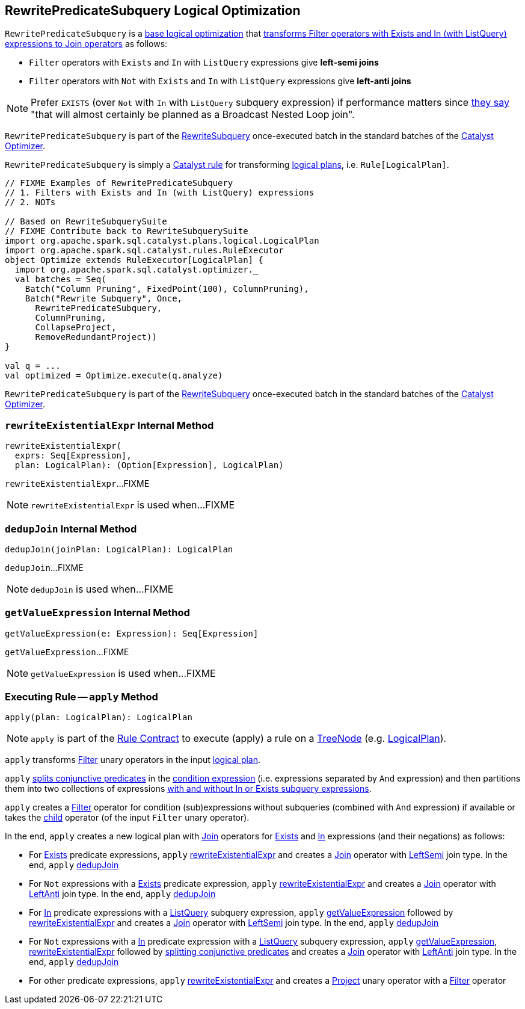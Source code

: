 == [[RewritePredicateSubquery]] RewritePredicateSubquery Logical Optimization

`RewritePredicateSubquery` is a <<spark-sql-Optimizer.adoc#batches, base logical optimization>> that <<apply, transforms Filter operators with Exists and In (with ListQuery) expressions to Join operators>> as follows:

* `Filter` operators with `Exists` and `In` with `ListQuery` expressions give *left-semi joins*

* `Filter` operators with `Not` with `Exists` and `In` with `ListQuery` expressions give *left-anti joins*

NOTE: Prefer `EXISTS` (over `Not` with `In` with `ListQuery` subquery expression) if performance matters since https://github.com/apache/spark/blob/master/sql/catalyst/src/main/scala/org/apache/spark/sql/catalyst/optimizer/subquery.scala?utf8=%E2%9C%93#L110[they say] "that will almost certainly be planned as a Broadcast Nested Loop join".

`RewritePredicateSubquery` is part of the <<spark-sql-Optimizer.adoc#RewriteSubquery, RewriteSubquery>> once-executed batch in the standard batches of the <<spark-sql-Optimizer.adoc#, Catalyst Optimizer>>.

`RewritePredicateSubquery` is simply a <<spark-sql-catalyst-Rule.adoc#, Catalyst rule>> for transforming <<spark-sql-LogicalPlan.adoc#, logical plans>>, i.e. `Rule[LogicalPlan]`.

[source, scala]
----
// FIXME Examples of RewritePredicateSubquery
// 1. Filters with Exists and In (with ListQuery) expressions
// 2. NOTs

// Based on RewriteSubquerySuite
// FIXME Contribute back to RewriteSubquerySuite
import org.apache.spark.sql.catalyst.plans.logical.LogicalPlan
import org.apache.spark.sql.catalyst.rules.RuleExecutor
object Optimize extends RuleExecutor[LogicalPlan] {
  import org.apache.spark.sql.catalyst.optimizer._
  val batches = Seq(
    Batch("Column Pruning", FixedPoint(100), ColumnPruning),
    Batch("Rewrite Subquery", Once,
      RewritePredicateSubquery,
      ColumnPruning,
      CollapseProject,
      RemoveRedundantProject))
}

val q = ...
val optimized = Optimize.execute(q.analyze)
----

`RewritePredicateSubquery` is part of the link:spark-sql-Optimizer.adoc#RewriteSubquery[RewriteSubquery] once-executed batch in the standard batches of the link:spark-sql-Optimizer.adoc[Catalyst Optimizer].

=== [[rewriteExistentialExpr]] `rewriteExistentialExpr` Internal Method

[source, scala]
----
rewriteExistentialExpr(
  exprs: Seq[Expression],
  plan: LogicalPlan): (Option[Expression], LogicalPlan)
----

`rewriteExistentialExpr`...FIXME

NOTE: `rewriteExistentialExpr` is used when...FIXME

=== [[dedupJoin]] `dedupJoin` Internal Method

[source, scala]
----
dedupJoin(joinPlan: LogicalPlan): LogicalPlan
----

`dedupJoin`...FIXME

NOTE: `dedupJoin` is used when...FIXME

=== [[getValueExpression]] `getValueExpression` Internal Method

[source, scala]
----
getValueExpression(e: Expression): Seq[Expression]
----

`getValueExpression`...FIXME

NOTE: `getValueExpression` is used when...FIXME

=== [[apply]] Executing Rule -- `apply` Method

[source, scala]
----
apply(plan: LogicalPlan): LogicalPlan
----

NOTE: `apply` is part of the <<spark-sql-catalyst-Rule.adoc#apply, Rule Contract>> to execute (apply) a rule on a <<spark-sql-catalyst-TreeNode.adoc#, TreeNode>> (e.g. <<spark-sql-LogicalPlan.adoc#, LogicalPlan>>).

`apply` transforms link:spark-sql-LogicalPlan-Filter.adoc[Filter] unary operators in the input link:spark-sql-LogicalPlan.adoc[logical plan].

`apply` link:spark-sql-PredicateHelper.adoc#splitConjunctivePredicates[splits conjunctive predicates] in the link:spark-sql-LogicalPlan-Filter.adoc#condition[condition expression] (i.e. expressions separated by `And` expression) and then partitions them into two collections of expressions link:spark-sql-Expression-SubqueryExpression.adoc#hasInOrExistsSubquery[with and without In or Exists subquery expressions].

`apply` creates a link:spark-sql-LogicalPlan-Filter.adoc#creating-instance[Filter] operator for condition (sub)expressions without subqueries (combined with `And` expression) if available or takes the link:spark-sql-LogicalPlan-Filter.adoc#child[child] operator (of the input `Filter` unary operator).

In the end, `apply` creates a new logical plan with link:spark-sql-LogicalPlan-Join.adoc[Join] operators for link:spark-sql-Expression-Exists.adoc[Exists] and link:spark-sql-Expression-In.adoc[In] expressions (and their negations) as follows:

* For link:spark-sql-Expression-Exists.adoc[Exists] predicate expressions, `apply` <<rewriteExistentialExpr, rewriteExistentialExpr>> and creates a link:spark-sql-LogicalPlan-Join.adoc#creating-instance[Join] operator with link:spark-sql-joins.adoc#LeftSemi[LeftSemi] join type. In the end, `apply` <<dedupJoin, dedupJoin>>

* For `Not` expressions with a link:spark-sql-Expression-Exists.adoc[Exists] predicate expression, `apply` <<rewriteExistentialExpr, rewriteExistentialExpr>> and creates a link:spark-sql-LogicalPlan-Join.adoc#creating-instance[Join] operator with link:spark-sql-joins.adoc#LeftAnti[LeftAnti] join type. In the end, `apply` <<dedupJoin, dedupJoin>>

* For link:spark-sql-Expression-In.adoc[In] predicate expressions with a link:spark-sql-Expression-ListQuery.adoc[ListQuery] subquery expression, `apply` <<getValueExpression, getValueExpression>> followed by <<rewriteExistentialExpr, rewriteExistentialExpr>> and creates a link:spark-sql-LogicalPlan-Join.adoc#creating-instance[Join] operator with link:spark-sql-joins.adoc#LeftSemi[LeftSemi] join type. In the end, `apply` <<dedupJoin, dedupJoin>>

* For `Not` expressions with a link:spark-sql-Expression-In.adoc[In] predicate expression with a link:spark-sql-Expression-ListQuery.adoc[ListQuery] subquery expression, `apply` <<getValueExpression, getValueExpression>>, <<rewriteExistentialExpr, rewriteExistentialExpr>> followed by link:spark-sql-PredicateHelper.adoc#splitConjunctivePredicates[splitting conjunctive predicates] and creates a link:spark-sql-LogicalPlan-Join.adoc#creating-instance[Join] operator with link:spark-sql-joins.adoc#LeftAnti[LeftAnti] join type. In the end, `apply` <<dedupJoin, dedupJoin>>

* For other predicate expressions, `apply` <<rewriteExistentialExpr, rewriteExistentialExpr>> and creates a link:spark-sql-LogicalPlan-Project.adoc#creating-instance[Project] unary operator with a link:spark-sql-LogicalPlan-Filter.adoc#creating-instance[Filter] operator
